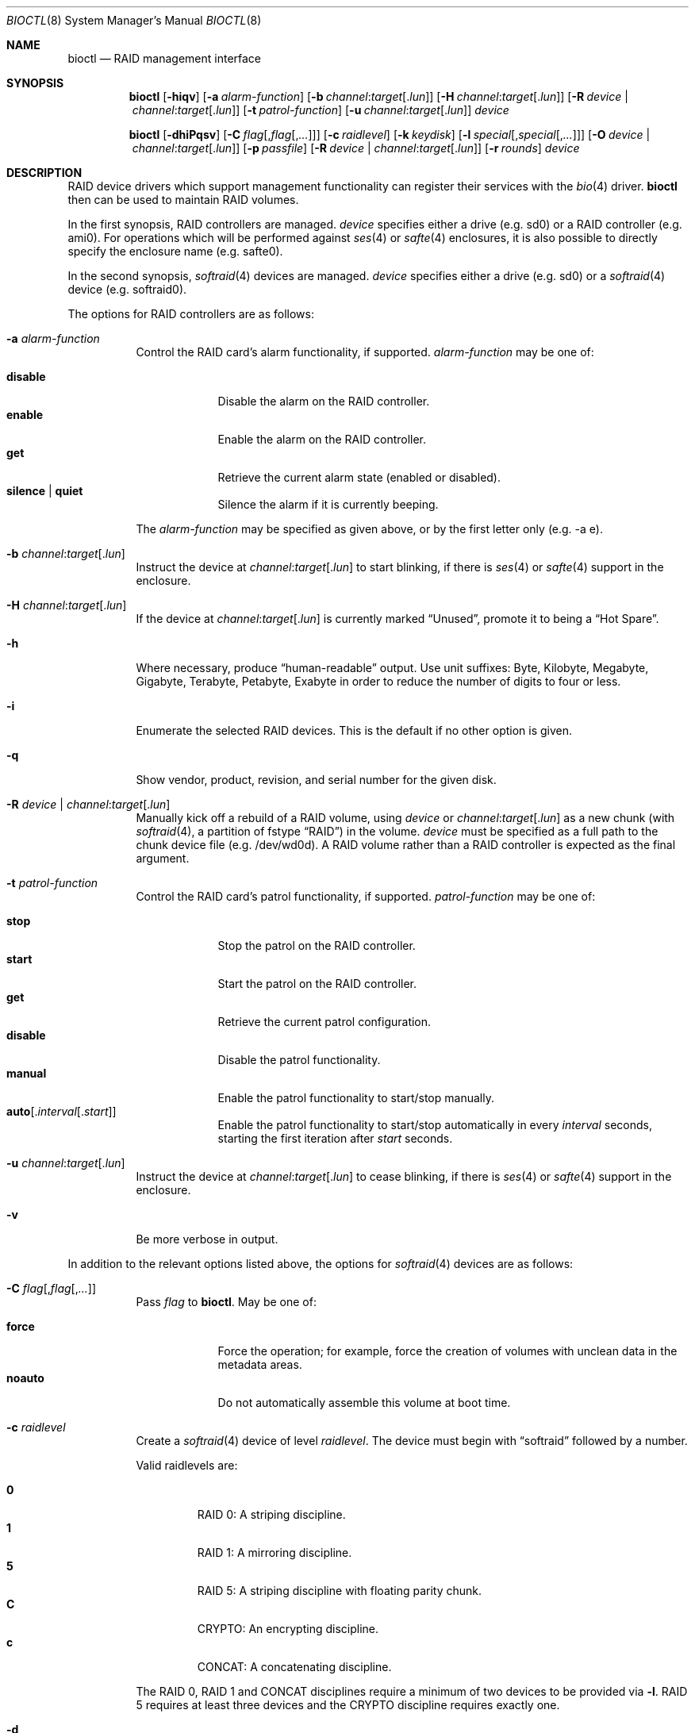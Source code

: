 .\"	$OpenBSD: bioctl.8,v 1.99 2016/04/04 18:53:31 krw Exp $
.\"
.\" Copyright (c) 2004, 2005 Marco Peereboom
.\"
.\" Redistribution and use in source and binary forms, with or without
.\" modification, are permitted provided that the following conditions
.\" are met:
.\" 1. Redistributions of source code must retain the above copyright
.\"    notice, this list of conditions and the following disclaimer.
.\" 2. Redistributions in binary form must reproduce the above copyright
.\"    notice, this list of conditions and the following disclaimer in the
.\"    documentation and/or other materials provided with the distribution.
.\"
.\" THIS SOFTWARE IS PROVIDED BY THE AUTHORS AND CONTRIBUTORS ``AS IS'' AND
.\" ANY EXPRESS OR IMPLIED WARRANTIES, INCLUDING, BUT NOT LIMITED TO, THE
.\" IMPLIED WARRANTIES OF MERCHANTABILITY AND FITNESS FOR A PARTICULAR PURPOSE
.\" ARE DISCLAIMED. IN NO EVENT SHALL THE AUTHORS OR CONTRIBUTORS BE LIABLE FOR
.\" ANY DIRECT, INDIRECT, INCIDENTAL, SPECIAL, EXEMPLARY, OR CONSEQUENTIAL
.\" DAMAGES (INCLUDING, BUT NOT LIMITED TO, PROCUREMENT OF SUBSTITUTE GOODS
.\" OR SERVICES; LOSS OF USE, DATA, OR PROFITS; OR BUSINESS INTERRUPTION)
.\" HOWEVER CAUSED AND ON ANY THEORY OF LIABILITY, WHETHER IN CONTRACT, STRICT
.\" LIABILITY, OR TORT (INCLUDING NEGLIGENCE OR OTHERWISE) ARISING IN ANY WAY
.\" OUT OF THE USE OF THIS SOFTWARE, EVEN IF ADVISED OF THE POSSIBILITY OF
.\" SUCH DAMAGE.
.\"
.Dd $Mdocdate: April 4 2016 $
.Dt BIOCTL 8
.Os
.Sh NAME
.Nm bioctl
.Nd RAID management interface
.Sh SYNOPSIS
.Nm bioctl
.Op Fl hiqv
.Op Fl a Ar alarm-function
.Op Fl b Ar channel : Ns Ar target Ns Op Pf . Ar lun
.Op Fl H Ar channel : Ns Ar target Ns Op Pf . Ar lun
.Op Fl R Ar device | channel : Ns Ar target Ns Op Pf . Ar lun
.Op Fl t Ar patrol-function
.Op Fl u Ar channel : Ns Ar target Ns Op Pf . Ar lun
.Ar device
.Pp
.Nm bioctl
.Op Fl dhiPqsv
.Op Fl C Ar flag Ns Op Pf , Ar flag Ns Op Pf , Ar ...
.Op Fl c Ar raidlevel
.Op Fl k Ar keydisk
.Op Fl l Ar special Ns Op Pf , Ar special Ns Op Pf , Ar ...
.Op Fl O Ar device | channel : Ns Ar target Ns Op Pf . Ar lun
.Op Fl p Ar passfile
.Op Fl R Ar device | channel : Ns Ar target Ns Op Pf . Ar lun
.Op Fl r Ar rounds
.Ar device
.Sh DESCRIPTION
RAID device drivers which support management functionality can
register their services with the
.Xr bio 4
driver.
.Nm bioctl
then can be used to maintain RAID volumes.
.Pp
In the first synopsis,
RAID controllers are managed.
.Ar device
specifies either a drive (e.g. sd0) or a RAID controller (e.g. ami0).
For operations which will be performed against
.Xr ses 4
or
.Xr safte 4
enclosures, it is also possible to directly specify the enclosure name
(e.g. safte0).
.Pp
In the second synopsis,
.Xr softraid 4
devices are managed.
.Ar device
specifies either a drive (e.g. sd0) or a
.Xr softraid 4
device (e.g. softraid0).
.Pp
The options for RAID controllers are as follows:
.Bl -tag -width Ds
.It Fl a Ar alarm-function
Control the RAID card's alarm functionality, if supported.
.Ar alarm-function
may be one of:
.Pp
.Bl -tag -width disable -compact
.It Cm disable
Disable the alarm on the RAID controller.
.It Cm enable
Enable the alarm on the RAID controller.
.It Cm get
Retrieve the current alarm state (enabled or disabled).
.It Cm silence | quiet
Silence the alarm if it is currently beeping.
.El
.Pp
The
.Ar alarm-function
may be specified as given above,
or by the first letter only
(e.g. -a e).
.It Fl b Ar channel : Ns Ar target Ns Op Pf . Ar lun
Instruct the device at
.Ar channel : Ns Ar target Ns Op Pf . Ar lun
to start blinking, if there is
.Xr ses 4
or
.Xr safte 4
support in the enclosure.
.It Fl H Ar channel : Ns Ar target Ns Op Pf . Ar lun
If the device at
.Ar channel : Ns Ar target Ns Op Pf . Ar lun
is currently marked
.Dq Unused ,
promote it to being a
.Dq Hot Spare .
.It Fl h
Where necessary, produce
.Dq human-readable
output.
Use unit suffixes: Byte, Kilobyte, Megabyte,
Gigabyte, Terabyte, Petabyte, Exabyte in order to reduce the number of
digits to four or less.
.It Fl i
Enumerate the selected RAID devices.
This is the default if no other option is given.
.It Fl q
Show vendor, product, revision, and serial number for the given disk.
.It Fl R Ar device | channel : Ns Ar target Ns Op Pf . Ar lun
Manually kick off a rebuild of a RAID volume, using
.Ar device
or
.Ar channel : Ns Ar target Ns Op Pf . Ar lun
as a new chunk (with
.Xr softraid 4 ,
a partition of fstype
.Dq RAID )
in the volume.
.Ar device
must be specified as a full path to the chunk device file (e.g. /dev/wd0d).
A RAID volume rather than a RAID controller is expected as the final argument.
.It Fl t Ar patrol-function
Control the RAID card's patrol functionality, if supported.
.Ar patrol-function
may be one of:
.Pp
.Bl -tag -width disable -compact
.It Cm stop
Stop the patrol on the RAID controller.
.It Cm start
Start the patrol on the RAID controller.
.It Cm get
Retrieve the current patrol configuration.
.It Cm disable
Disable the patrol functionality.
.It Cm manual
Enable the patrol functionality to start/stop manually.
.It Cm auto Ns Op Pf . Ar interval Ns Op Pf . Ar start
Enable the patrol functionality to start/stop automatically in every
.Ar interval
seconds, starting the first iteration after
.Ar start
seconds.
.El
.It Fl u Ar channel : Ns Ar target Ns Op Pf . Ar lun
Instruct the device at
.Ar channel : Ns Ar target Ns Op Pf . Ar lun
to cease blinking, if there is
.Xr ses 4
or
.Xr safte 4
support in the enclosure.
.It Fl v
Be more verbose in output.
.El
.Pp
In addition to the relevant options listed above,
the options for
.Xr softraid 4
devices are as follows:
.Bl -tag -width Ds
.It Fl C Ar flag Ns Op Pf , Ar flag Ns Op Pf , Ar ...
Pass
.Ar flag
to
.Nm .
May be one of:
.Pp
.Bl -tag -width disable -compact
.It Cm force
Force the operation;
for example, force the creation of volumes
with unclean data in the metadata areas.
.It Cm noauto
Do not automatically assemble this volume at boot time.
.El
.It Fl c Ar raidlevel
Create a
.Xr softraid 4
device of level
.Ar raidlevel .
The device must begin with
.Dq softraid
followed by a number.
.Pp
Valid raidlevels are:
.Pp
.Bl -tag -width 2n -offset 3n -compact
.It Cm 0
RAID 0:
A striping discipline.
.It Cm 1
RAID 1:
A mirroring discipline.
.It Cm 5
RAID 5:
A striping discipline with floating parity chunk.
.It Cm C
CRYPTO:
An encrypting discipline.
.It Cm c
CONCAT:
A concatenating discipline.
.El
.Pp
The RAID 0, RAID 1 and CONCAT disciplines require a minimum of two devices to
be provided via
.Fl l .
RAID 5 requires at least three devices
and the CRYPTO discipline requires exactly one.
.It Fl d
Delete volume specified by device.
.It Fl k Ar keydisk
Use special device
.Ar keydisk
as a key disk for a crypto volume.
.It Fl l Ar special Ns Op Pf , Ar special Ns Op Pf , Ar ...
Use
.Ar special
device list to create within the
.Xr softraid 4
framework.
Requires
.Fl c .
.It Fl O Ar device | channel : Ns Ar target Ns Op Pf . Ar lun
Set the state of
.Ar device
or
.Ar channel : Ns Ar target Ns Op Pf . Ar lun
to offline.
The state of the RAID volume will change in the same way that it would if the
disk physically went offline.
.Ar device
must be specified as a full path to the chunk device file (e.g. /dev/wd0d).
A RAID volume rather than a RAID controller is expected as the final argument.
.It Fl P
Change the passphrase on the selected crypto volume.
.It Fl p Ar passfile
Passphrase file used when crypto volumes are brought up.
This file must be root owned and have 0600 permissions.
.It Fl r Ar rounds
When creating an encrypted volume, specifies the number of iterations of
the PBKDF algorithm used to convert a passphrase into a key.
Higher iteration counts take more time, but offer more resistance to key
guessing attacks.
The minimum is 4 rounds and the default is 16.
.It Fl s
Read the passphrase for the selected crypto volume from
.Pa /dev/stdin
rather than
.Pa /dev/tty .
This option cannot be used during the initial creation of the crypto volume.
.El
.Sh EXAMPLES
The following command, executed from the command line, would configure
the device softraid0 with 4 special devices
(/dev/sd2e, /dev/sd3e, /dev/sd4e, /dev/sd5e) and
a RAID level of 1:
.Bd -literal -offset 3n
# bioctl -c 1 -l /dev/sd2e,/dev/sd3e,/dev/sd4e,/dev/sd5e softraid0
.Ed
.Pp
The following command, executed from the command line, would configure the
device softraid0 with one special device (/dev/sd2e) and an encrypting
volume:
.Bd -literal -offset 3n
# bioctl -c C -l /dev/sd2e softraid0
.Ed
.Pp
.Nm
will ask for a passphrase, which will be needed to unlock the encrypted
disk.
After creating a newly encrypted disk, the first megabyte of it should be
zeroed, so tools like
.Xr fdisk 8
or
.Xr disklabel 8
don't get confused by the random data that appears on the new disk.
This can be done with the following command (assuming the new disk is sd3):
.Bd -literal -offset 3n
# dd if=/dev/zero of=/dev/rsd3c bs=1m count=1
.Ed
.Pp
Deleting a softraid volume requires the exact volume name.
For example:
.Bd -literal -offset 3n
# bioctl -d sd2
.Ed
.Pp
The following command starts a rebuild of the degraded softraid volume sd0
using a new chunk on wd0d:
.Bd -literal -offset 3n
# bioctl -R /dev/wd0d sd0
.Ed
.Sh SEE ALSO
.Xr bio 4 ,
.Xr scsi 4 ,
.Xr softraid 4
.Sh HISTORY
The
.Nm
command first appeared in
.Ox 3.8 .
.Sh AUTHORS
The
.Nm
interface was written by
.An Marco Peereboom Aq Mt marco@openbsd.org .
